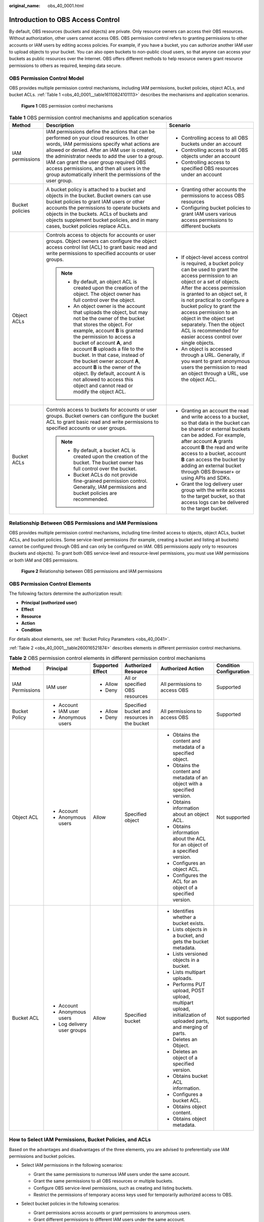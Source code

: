 :original_name: obs_40_0001.html

.. _obs_40_0001:

Introduction to OBS Access Control
==================================

By default, OBS resources (buckets and objects) are private. Only resource owners can access their OBS resources. Without authorization, other users cannot access OBS. OBS permission control refers to granting permissions to other accounts or IAM users by editing access policies. For example, if you have a bucket, you can authorize another IAM user to upload objects to your bucket. You can also open buckets to non-public cloud users, so that anyone can access your buckets as public resources over the Internet. OBS offers different methods to help resource owners grant resource permissions to others as required, keeping data secure.

OBS Permission Control Model
----------------------------

OBS provides multiple permission control mechanisms, including IAM permissions, bucket policies, object ACLs, and bucket ACLs. :ref:`Table 1 <obs_40_0001__table16110824101113>` describes the mechanisms and application scenarios.


.. figure:: /_static/images/en-us_image_0257815079.png
   :alt: **Figure 1** OBS permission control mechanisms

   **Figure 1** OBS permission control mechanisms

.. _obs_40_0001__table16110824101113:

.. table:: **Table 1** OBS permission control mechanisms and application scenarios

   +-----------------------+--------------------------------------------------------------------------------------------------------------------------------------------------------------------------------------------------------------------------------------------------------------------------------------------------------------------------------------------------------------------------------------------------------------------------------------------------------------------------------+-------------------------------------------------------------------------------------------------------------------------------------------------------------------------------------------------------------------------------------------------------------------------------------------------------------------------------------------------------------------------------------------------------------------+
   | Method                | Description                                                                                                                                                                                                                                                                                                                                                                                                                                                                    | Scenario                                                                                                                                                                                                                                                                                                                                                                                                          |
   +=======================+================================================================================================================================================================================================================================================================================================================================================================================================================================================================================+===================================================================================================================================================================================================================================================================================================================================================================================================================+
   | IAM permissions       | IAM permissions define the actions that can be performed on your cloud resources. In other words, IAM permissions specify what actions are allowed or denied. After an IAM user is created, the administrator needs to add the user to a group. IAM can grant the user group required OBS access permissions, and then all users in the group automatically inherit the permissions of the user group.                                                                         | -  Controlling access to all OBS buckets under an account                                                                                                                                                                                                                                                                                                                                                         |
   |                       |                                                                                                                                                                                                                                                                                                                                                                                                                                                                                | -  Controlling access to all OBS objects under an account                                                                                                                                                                                                                                                                                                                                                         |
   |                       |                                                                                                                                                                                                                                                                                                                                                                                                                                                                                | -  Controlling access to specified OBS resources under an account                                                                                                                                                                                                                                                                                                                                                 |
   +-----------------------+--------------------------------------------------------------------------------------------------------------------------------------------------------------------------------------------------------------------------------------------------------------------------------------------------------------------------------------------------------------------------------------------------------------------------------------------------------------------------------+-------------------------------------------------------------------------------------------------------------------------------------------------------------------------------------------------------------------------------------------------------------------------------------------------------------------------------------------------------------------------------------------------------------------+
   | Bucket policies       | A bucket policy is attached to a bucket and objects in the bucket. Bucket owners can use bucket policies to grant IAM users or other accounts the permissions to operate buckets and objects in the buckets. ACLs of buckets and objects supplement bucket policies, and in many cases, bucket policies replace ACLs.                                                                                                                                                          | -  Granting other accounts the permissions to access OBS resources                                                                                                                                                                                                                                                                                                                                                |
   |                       |                                                                                                                                                                                                                                                                                                                                                                                                                                                                                | -  Configuring bucket policies to grant IAM users various access permissions to different buckets                                                                                                                                                                                                                                                                                                                 |
   +-----------------------+--------------------------------------------------------------------------------------------------------------------------------------------------------------------------------------------------------------------------------------------------------------------------------------------------------------------------------------------------------------------------------------------------------------------------------------------------------------------------------+-------------------------------------------------------------------------------------------------------------------------------------------------------------------------------------------------------------------------------------------------------------------------------------------------------------------------------------------------------------------------------------------------------------------+
   | Object ACLs           | Controls access to objects for accounts or user groups. Object owners can configure the object access control list (ACL) to grant basic read and write permissions to specified accounts or user groups.                                                                                                                                                                                                                                                                       | -  If object-level access control is required, a bucket policy can be used to grant the access permission to an object or a set of objects. After the access permission is granted to an object set, it is not practical to configure a bucket policy to grant the access permission to an object in the object set separately. Then the object ACL is recommended for easier access control over single objects. |
   |                       |                                                                                                                                                                                                                                                                                                                                                                                                                                                                                | -  An object is accessed through a URL. Generally, if you want to grant anonymous users the permission to read an object through a URL, use the object ACL.                                                                                                                                                                                                                                                       |
   |                       | .. note::                                                                                                                                                                                                                                                                                                                                                                                                                                                                      |                                                                                                                                                                                                                                                                                                                                                                                                                   |
   |                       |                                                                                                                                                                                                                                                                                                                                                                                                                                                                                |                                                                                                                                                                                                                                                                                                                                                                                                                   |
   |                       |    -  By default, an object ACL is created upon the creation of the object. The object owner has full control over the object.                                                                                                                                                                                                                                                                                                                                                 |                                                                                                                                                                                                                                                                                                                                                                                                                   |
   |                       |    -  An object owner is the account that uploads the object, but may not be the owner of the bucket that stores the object. For example, account **B** is granted the permission to access a bucket of account **A**, and account **B** uploads a file to the bucket. In that case, instead of the bucket owner account **A**, account **B** is the owner of the object. By default, account A is not allowed to access this object and cannot read or modify the object ACL. |                                                                                                                                                                                                                                                                                                                                                                                                                   |
   +-----------------------+--------------------------------------------------------------------------------------------------------------------------------------------------------------------------------------------------------------------------------------------------------------------------------------------------------------------------------------------------------------------------------------------------------------------------------------------------------------------------------+-------------------------------------------------------------------------------------------------------------------------------------------------------------------------------------------------------------------------------------------------------------------------------------------------------------------------------------------------------------------------------------------------------------------+
   | Bucket ACLs           | Controls access to buckets for accounts or user groups. Bucket owners can configure the bucket ACL to grant basic read and write permissions to specified accounts or user groups.                                                                                                                                                                                                                                                                                             | -  Granting an account the read and write access to a bucket, so that data in the bucket can be shared or external buckets can be added. For example, after account **A** grants account **B** the read and write access to a bucket, account **B** can access the bucket by adding an external bucket through OBS Browser+ or using APIs and SDKs.                                                               |
   |                       |                                                                                                                                                                                                                                                                                                                                                                                                                                                                                | -  Grant the log delivery user group with the write access to the target bucket, so that access logs can be delivered to the target bucket.                                                                                                                                                                                                                                                                       |
   |                       | .. note::                                                                                                                                                                                                                                                                                                                                                                                                                                                                      |                                                                                                                                                                                                                                                                                                                                                                                                                   |
   |                       |                                                                                                                                                                                                                                                                                                                                                                                                                                                                                |                                                                                                                                                                                                                                                                                                                                                                                                                   |
   |                       |    -  By default, a bucket ACL is created upon the creation of the bucket. The bucket owner has full control over the bucket.                                                                                                                                                                                                                                                                                                                                                  |                                                                                                                                                                                                                                                                                                                                                                                                                   |
   |                       |    -  Bucket ACLs do not provide fine-grained permission control. Generally, IAM permissions and bucket policies are recommended.                                                                                                                                                                                                                                                                                                                                              |                                                                                                                                                                                                                                                                                                                                                                                                                   |
   +-----------------------+--------------------------------------------------------------------------------------------------------------------------------------------------------------------------------------------------------------------------------------------------------------------------------------------------------------------------------------------------------------------------------------------------------------------------------------------------------------------------------+-------------------------------------------------------------------------------------------------------------------------------------------------------------------------------------------------------------------------------------------------------------------------------------------------------------------------------------------------------------------------------------------------------------------+

Relationship Between OBS Permissions and IAM Permissions
--------------------------------------------------------

OBS provides multiple permission control mechanisms, including time-limited access to objects, object ACLs, bucket ACLs, and bucket policies. Some service-level permissions (for example, creating a bucket and listing all buckets) cannot be configured through OBS and can only be configured on IAM. OBS permissions apply only to resources (buckets and objects). To grant both OBS service-level and resource-level permissions, you must use IAM permissions or both IAM and OBS permissions.


.. figure:: /_static/images/en-us_image_0257817646.png
   :alt: **Figure 2** Relationship between OBS permissions and IAM permissions

   **Figure 2** Relationship between OBS permissions and IAM permissions

OBS Permission Control Elements
-------------------------------

The following factors determine the authorization result:

-  **Principal (authorized user)**
-  **Effect**
-  **Resource**
-  **Action**
-  **Condition**

For details about elements, see :ref:`Bucket Policy Parameters <obs_40_0041>`.

:ref:`Table 2 <obs_40_0001__table260016521874>` describes elements in different permission control mechanisms.

.. _obs_40_0001__table260016521874:

.. table:: **Table 2** OBS permission control elements in different permission control mechanisms

   +-----------------+-----------------------------+------------------+----------------------------------------------+----------------------------------------------------------------------------------------------------------------+-------------------------+
   | Method          | Principal                   | Supported Effect | Authorized Resource                          | Authorized Action                                                                                              | Condition Configuration |
   +=================+=============================+==================+==============================================+================================================================================================================+=========================+
   | IAM Permissions | IAM user                    | -  Allow         | All or specified OBS resources               | All permissions to access OBS                                                                                  | Supported               |
   |                 |                             | -  Deny          |                                              |                                                                                                                |                         |
   +-----------------+-----------------------------+------------------+----------------------------------------------+----------------------------------------------------------------------------------------------------------------+-------------------------+
   | Bucket Policy   | -  Account                  | -  Allow         | Specified bucket and resources in the bucket | All permissions to access OBS                                                                                  | Supported               |
   |                 | -  IAM user                 | -  Deny          |                                              |                                                                                                                |                         |
   |                 | -  Anonymous users          |                  |                                              |                                                                                                                |                         |
   +-----------------+-----------------------------+------------------+----------------------------------------------+----------------------------------------------------------------------------------------------------------------+-------------------------+
   | Object ACL      | -  Account                  | Allow            | Specified object                             | -  Obtains the content and metadata of a specified object.                                                     | Not supported           |
   |                 | -  Anonymous users          |                  |                                              | -  Obtains the content and metadata of an object with a specified version.                                     |                         |
   |                 |                             |                  |                                              | -  Obtains information about an object ACL.                                                                    |                         |
   |                 |                             |                  |                                              | -  Obtains information about the ACL for an object of a specified version.                                     |                         |
   |                 |                             |                  |                                              | -  Configures an object ACL.                                                                                   |                         |
   |                 |                             |                  |                                              | -  Configures the ACL for an object of a specified version.                                                    |                         |
   +-----------------+-----------------------------+------------------+----------------------------------------------+----------------------------------------------------------------------------------------------------------------+-------------------------+
   | Bucket ACL      | -  Account                  | Allow            | Specified bucket                             | -  Identifies whether a bucket exists.                                                                         | Not supported           |
   |                 | -  Anonymous users          |                  |                                              | -  Lists objects in a bucket, and gets the bucket metadata.                                                    |                         |
   |                 | -  Log delivery user groups |                  |                                              | -  Lists versioned objects in a bucket.                                                                        |                         |
   |                 |                             |                  |                                              | -  Lists multipart uploads.                                                                                    |                         |
   |                 |                             |                  |                                              | -  Performs PUT upload, POST upload, multipart upload, initialization of uploaded parts, and merging of parts. |                         |
   |                 |                             |                  |                                              | -  Deletes an Object.                                                                                          |                         |
   |                 |                             |                  |                                              | -  Deletes an object of a specified version.                                                                   |                         |
   |                 |                             |                  |                                              | -  Obtains bucket ACL information.                                                                             |                         |
   |                 |                             |                  |                                              | -  Configures a bucket ACL.                                                                                    |                         |
   |                 |                             |                  |                                              | -  Obtains object content.                                                                                     |                         |
   |                 |                             |                  |                                              | -  Obtains object metadata.                                                                                    |                         |
   +-----------------+-----------------------------+------------------+----------------------------------------------+----------------------------------------------------------------------------------------------------------------+-------------------------+

How to Select IAM Permissions, Bucket Policies, and ACLs
--------------------------------------------------------

Based on the advantages and disadvantages of the three elements, you are advised to preferentially use IAM permissions and bucket policies.

-  Select IAM permissions in the following scenarios:

   -  Grant the same permissions to numerous IAM users under the same account.
   -  Grant the same permissions to all OBS resources or multiple buckets.
   -  Configure OBS service-level permissions, such as creating and listing buckets.
   -  Restrict the permissions of temporary access keys used for temporarily authorized access to OBS.

-  Select bucket policies in the following scenarios:

   -  Grant permissions across accounts or grant permissions to anonymous users.
   -  Grant different permissions to different IAM users under the same account.

-  Still do not know what to select?

   Identify the problem you are most concerned with:

   -  What the user can do - IAM permissions recommended

      You can search for an IAM user and check the permissions of the user group to which the user belongs to know what the user can do.

   -  Who can access an OBS bucket - Bucket policies recommended

      You can query the bucket and check the bucket policy to know who can access the bucket.

.. note::

   It is better for you to use the same method for access control, because as the number of IAM permissions and bucket policies increase, access maintenance will become increasingly difficult.

**When to Select an ACL?**

-  As a supplement to IAM permissions and bucket policies:

   IAM permissions and bucket policies have granted access permissions to an object set, but you want to grant access permissions to a single object.

-  To allow an object to be accessible to all anonymous Internet users, configuring object ACL operations is more convenient.

   When uploading an object, you can use the ACL header to specify the read and write permissions of the object.

Relationship Between Bucket ACLs and Bucket Policies
----------------------------------------------------

Bucket ACLs are used to control basic read and write access to buckets. Custom settings of bucket policies support more actions that can be performed on buckets. Bucket ACLs supplement bucket policies. In many cases, bucket policies can replace bucket ACLs to manage access to buckets. :ref:`Relationship Between Bucket Policies and Bucket ACLs <obs_40_0043>` shows the mapping between bucket ACL access permissions and bucket policy actions.

OBS Permission Control Principles
---------------------------------

-  Least privilege

   Never grant IAM users more than the minimum level of access needed to complete a task. For example, if an IAM user only needs to upload and download objects to a directory, you do not need to assign the user the read and write permissions for the entire bucket.

-  Separation of duties

   Management of resources or of permissions can be assigned to different IAM users. For example, you can let one IAM user assign permissions, and let other IAM users manage OBS resources.

-  Restriction by condition

   To enhance the security of the resources in a bucket, specific conditions can be configured to control when a permission is applied. For example, a bucket policy with conditions contained can be configured for OBS to accept requests only from a specific IP address.

How Do Access Control Mechanisms Work When They Conflict?
---------------------------------------------------------

In the OBS permission control elements, there are allow and deny effects, which indicate the permission to allow or deny an operation.

Based on the least-privilege principle, decisions default to deny, and an explicit deny statement always takes precedence over an allow statement. For example, IAM permissions grant a user access to an object, a bucket policy denies the user's access to that object, and there is no ACL. Then access will be denied.

If no method specifies an allow statement, then the request will be denied by default. Only if no method specifies a deny statement and one or more methods specify an allow statement, will the request be allowed. For example, if a bucket has multiple bucket policies with allow statements, adding such a new bucket policy applies the allowed permissions to the bucket, but adding a new bucket policy with a deny statement will make the permissions work differently. The deny statement will take precedence over allow statements, even if the denied permissions are allowed in other bucket policies.


.. figure:: /_static/images/en-us_image_0000001335934590.png
   :alt: **Figure 3** Authorization process

   **Figure 3** Authorization process

:ref:`Figure 4 <obs_40_0001__fig2276143024512>` describes how bucket policies, IAM permissions, and ACLs work (allow or deny) when you grant the IAM users of your account the access to OBS buckets and resources in the buckets. ACLs are applied to accounts and do not control IAM users' read and write permissions for the buckets and the sources in the buckets under their account.

.. _obs_40_0001__fig2276143024512:

.. figure:: /_static/images/en-us_image_0000001479778546.png
   :alt: **Figure 4** Working mechanisms (allow or deny) of bucket policies and IAM permissions in the same account

   **Figure 4** Working mechanisms (allow or deny) of bucket policies and IAM permissions in the same account

:ref:`Figure 5 <obs_40_0001__fig1251114133010>` describes how bucket policies, IAM permissions, and ACLs work (allow or deny) when you grant any other account and the IAM users of this account the access to OBS buckets and resources in the buckets.

.. _obs_40_0001__fig1251114133010:

.. figure:: /_static/images/en-us_image_0000001555603997.png
   :alt: **Figure 5** Working mechanisms (allow or deny) of bucket policies, IAM permissions, and ACLs in cross-account access grant scenarios

   **Figure 5** Working mechanisms (allow or deny) of bucket policies, IAM permissions, and ACLs in cross-account access grant scenarios

.. note::

   -  If both the bucket policy and IAM policy are set to **Default Deny**, but the ACL is set to **Allow**, the final result is **Deny**. ACLs are used to supplement bucket policies.
   -  If both the bucket policy and ACL are set to **Default Deny** and the IAM policy is set to **Allow**, the final result is **Deny**. IAM policies are applied to users, while bucket policies are applied to resources. Even if the **Allow** permission is granted to users, they still cannot access the resources if the resources have the **Deny** permission configured.

Concepts
--------

-  Domain: An account that is automatically created during your registration. This account has full access control over its resources and IAM users.
-  IAM user: A user created by the administrator in IAM. An IAM user may be an employee, a system, or an application. An IAM user has access permissions to specified resources. IAM users have identity credentials (passwords and access keys) and can log in to the management console or call APIs.
-  Anonymous user: A common visitor who has not registered.
-  A log delivery user group: A user group who only delivers access logs of buckets and objects to the specified target bucket. OBS does not create or upload any file to a bucket automatically. If you want to record access logs for a bucket, you must grant the log delivery user group required permissions, so that OBS can write the access logs to the specified bucket. This user group is only used to record internal logs of OBS.

